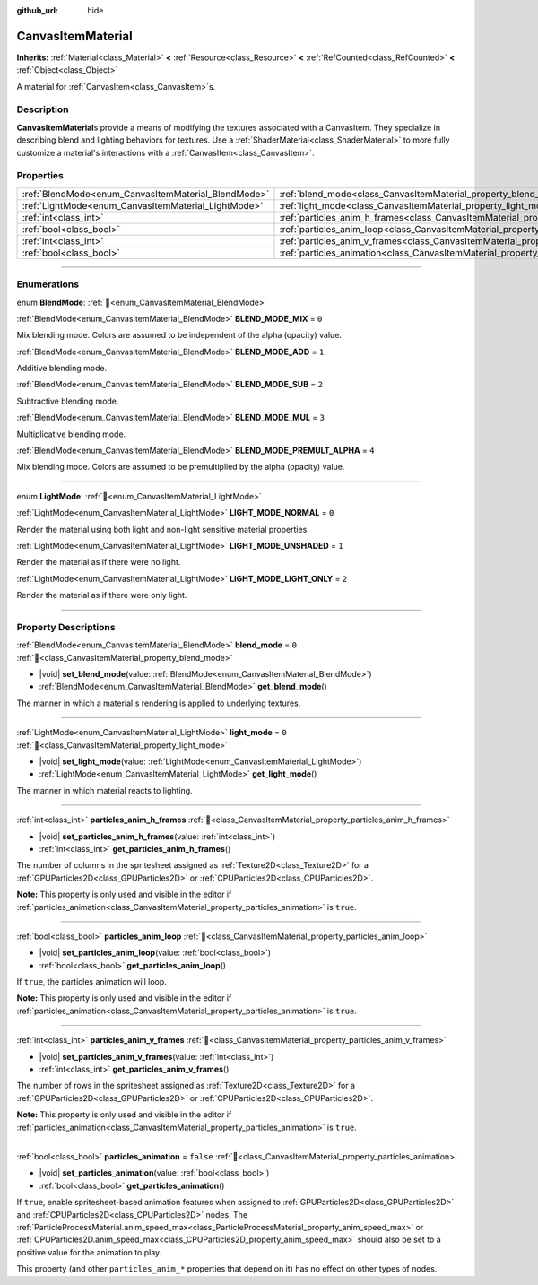 :github_url: hide

.. DO NOT EDIT THIS FILE!!!
.. Generated automatically from Godot engine sources.
.. Generator: https://github.com/godotengine/godot/tree/master/doc/tools/make_rst.py.
.. XML source: https://github.com/godotengine/godot/tree/master/doc/classes/CanvasItemMaterial.xml.

.. _class_CanvasItemMaterial:

CanvasItemMaterial
==================

**Inherits:** :ref:`Material<class_Material>` **<** :ref:`Resource<class_Resource>` **<** :ref:`RefCounted<class_RefCounted>` **<** :ref:`Object<class_Object>`

A material for :ref:`CanvasItem<class_CanvasItem>`\ s.

.. rst-class:: classref-introduction-group

Description
-----------

**CanvasItemMaterial**\ s provide a means of modifying the textures associated with a CanvasItem. They specialize in describing blend and lighting behaviors for textures. Use a :ref:`ShaderMaterial<class_ShaderMaterial>` to more fully customize a material's interactions with a :ref:`CanvasItem<class_CanvasItem>`.

.. rst-class:: classref-reftable-group

Properties
----------

.. table::
   :widths: auto

   +-----------------------------------------------------+-------------------------------------------------------------------------------------------+-----------+
   | :ref:`BlendMode<enum_CanvasItemMaterial_BlendMode>` | :ref:`blend_mode<class_CanvasItemMaterial_property_blend_mode>`                           | ``0``     |
   +-----------------------------------------------------+-------------------------------------------------------------------------------------------+-----------+
   | :ref:`LightMode<enum_CanvasItemMaterial_LightMode>` | :ref:`light_mode<class_CanvasItemMaterial_property_light_mode>`                           | ``0``     |
   +-----------------------------------------------------+-------------------------------------------------------------------------------------------+-----------+
   | :ref:`int<class_int>`                               | :ref:`particles_anim_h_frames<class_CanvasItemMaterial_property_particles_anim_h_frames>` |           |
   +-----------------------------------------------------+-------------------------------------------------------------------------------------------+-----------+
   | :ref:`bool<class_bool>`                             | :ref:`particles_anim_loop<class_CanvasItemMaterial_property_particles_anim_loop>`         |           |
   +-----------------------------------------------------+-------------------------------------------------------------------------------------------+-----------+
   | :ref:`int<class_int>`                               | :ref:`particles_anim_v_frames<class_CanvasItemMaterial_property_particles_anim_v_frames>` |           |
   +-----------------------------------------------------+-------------------------------------------------------------------------------------------+-----------+
   | :ref:`bool<class_bool>`                             | :ref:`particles_animation<class_CanvasItemMaterial_property_particles_animation>`         | ``false`` |
   +-----------------------------------------------------+-------------------------------------------------------------------------------------------+-----------+

.. rst-class:: classref-section-separator

----

.. rst-class:: classref-descriptions-group

Enumerations
------------

.. _enum_CanvasItemMaterial_BlendMode:

.. rst-class:: classref-enumeration

enum **BlendMode**: :ref:`🔗<enum_CanvasItemMaterial_BlendMode>`

.. _class_CanvasItemMaterial_constant_BLEND_MODE_MIX:

.. rst-class:: classref-enumeration-constant

:ref:`BlendMode<enum_CanvasItemMaterial_BlendMode>` **BLEND_MODE_MIX** = ``0``

Mix blending mode. Colors are assumed to be independent of the alpha (opacity) value.

.. _class_CanvasItemMaterial_constant_BLEND_MODE_ADD:

.. rst-class:: classref-enumeration-constant

:ref:`BlendMode<enum_CanvasItemMaterial_BlendMode>` **BLEND_MODE_ADD** = ``1``

Additive blending mode.

.. _class_CanvasItemMaterial_constant_BLEND_MODE_SUB:

.. rst-class:: classref-enumeration-constant

:ref:`BlendMode<enum_CanvasItemMaterial_BlendMode>` **BLEND_MODE_SUB** = ``2``

Subtractive blending mode.

.. _class_CanvasItemMaterial_constant_BLEND_MODE_MUL:

.. rst-class:: classref-enumeration-constant

:ref:`BlendMode<enum_CanvasItemMaterial_BlendMode>` **BLEND_MODE_MUL** = ``3``

Multiplicative blending mode.

.. _class_CanvasItemMaterial_constant_BLEND_MODE_PREMULT_ALPHA:

.. rst-class:: classref-enumeration-constant

:ref:`BlendMode<enum_CanvasItemMaterial_BlendMode>` **BLEND_MODE_PREMULT_ALPHA** = ``4``

Mix blending mode. Colors are assumed to be premultiplied by the alpha (opacity) value.

.. rst-class:: classref-item-separator

----

.. _enum_CanvasItemMaterial_LightMode:

.. rst-class:: classref-enumeration

enum **LightMode**: :ref:`🔗<enum_CanvasItemMaterial_LightMode>`

.. _class_CanvasItemMaterial_constant_LIGHT_MODE_NORMAL:

.. rst-class:: classref-enumeration-constant

:ref:`LightMode<enum_CanvasItemMaterial_LightMode>` **LIGHT_MODE_NORMAL** = ``0``

Render the material using both light and non-light sensitive material properties.

.. _class_CanvasItemMaterial_constant_LIGHT_MODE_UNSHADED:

.. rst-class:: classref-enumeration-constant

:ref:`LightMode<enum_CanvasItemMaterial_LightMode>` **LIGHT_MODE_UNSHADED** = ``1``

Render the material as if there were no light.

.. _class_CanvasItemMaterial_constant_LIGHT_MODE_LIGHT_ONLY:

.. rst-class:: classref-enumeration-constant

:ref:`LightMode<enum_CanvasItemMaterial_LightMode>` **LIGHT_MODE_LIGHT_ONLY** = ``2``

Render the material as if there were only light.

.. rst-class:: classref-section-separator

----

.. rst-class:: classref-descriptions-group

Property Descriptions
---------------------

.. _class_CanvasItemMaterial_property_blend_mode:

.. rst-class:: classref-property

:ref:`BlendMode<enum_CanvasItemMaterial_BlendMode>` **blend_mode** = ``0`` :ref:`🔗<class_CanvasItemMaterial_property_blend_mode>`

.. rst-class:: classref-property-setget

- |void| **set_blend_mode**\ (\ value\: :ref:`BlendMode<enum_CanvasItemMaterial_BlendMode>`\ )
- :ref:`BlendMode<enum_CanvasItemMaterial_BlendMode>` **get_blend_mode**\ (\ )

The manner in which a material's rendering is applied to underlying textures.

.. rst-class:: classref-item-separator

----

.. _class_CanvasItemMaterial_property_light_mode:

.. rst-class:: classref-property

:ref:`LightMode<enum_CanvasItemMaterial_LightMode>` **light_mode** = ``0`` :ref:`🔗<class_CanvasItemMaterial_property_light_mode>`

.. rst-class:: classref-property-setget

- |void| **set_light_mode**\ (\ value\: :ref:`LightMode<enum_CanvasItemMaterial_LightMode>`\ )
- :ref:`LightMode<enum_CanvasItemMaterial_LightMode>` **get_light_mode**\ (\ )

The manner in which material reacts to lighting.

.. rst-class:: classref-item-separator

----

.. _class_CanvasItemMaterial_property_particles_anim_h_frames:

.. rst-class:: classref-property

:ref:`int<class_int>` **particles_anim_h_frames** :ref:`🔗<class_CanvasItemMaterial_property_particles_anim_h_frames>`

.. rst-class:: classref-property-setget

- |void| **set_particles_anim_h_frames**\ (\ value\: :ref:`int<class_int>`\ )
- :ref:`int<class_int>` **get_particles_anim_h_frames**\ (\ )

The number of columns in the spritesheet assigned as :ref:`Texture2D<class_Texture2D>` for a :ref:`GPUParticles2D<class_GPUParticles2D>` or :ref:`CPUParticles2D<class_CPUParticles2D>`.

\ **Note:** This property is only used and visible in the editor if :ref:`particles_animation<class_CanvasItemMaterial_property_particles_animation>` is ``true``.

.. rst-class:: classref-item-separator

----

.. _class_CanvasItemMaterial_property_particles_anim_loop:

.. rst-class:: classref-property

:ref:`bool<class_bool>` **particles_anim_loop** :ref:`🔗<class_CanvasItemMaterial_property_particles_anim_loop>`

.. rst-class:: classref-property-setget

- |void| **set_particles_anim_loop**\ (\ value\: :ref:`bool<class_bool>`\ )
- :ref:`bool<class_bool>` **get_particles_anim_loop**\ (\ )

If ``true``, the particles animation will loop.

\ **Note:** This property is only used and visible in the editor if :ref:`particles_animation<class_CanvasItemMaterial_property_particles_animation>` is ``true``.

.. rst-class:: classref-item-separator

----

.. _class_CanvasItemMaterial_property_particles_anim_v_frames:

.. rst-class:: classref-property

:ref:`int<class_int>` **particles_anim_v_frames** :ref:`🔗<class_CanvasItemMaterial_property_particles_anim_v_frames>`

.. rst-class:: classref-property-setget

- |void| **set_particles_anim_v_frames**\ (\ value\: :ref:`int<class_int>`\ )
- :ref:`int<class_int>` **get_particles_anim_v_frames**\ (\ )

The number of rows in the spritesheet assigned as :ref:`Texture2D<class_Texture2D>` for a :ref:`GPUParticles2D<class_GPUParticles2D>` or :ref:`CPUParticles2D<class_CPUParticles2D>`.

\ **Note:** This property is only used and visible in the editor if :ref:`particles_animation<class_CanvasItemMaterial_property_particles_animation>` is ``true``.

.. rst-class:: classref-item-separator

----

.. _class_CanvasItemMaterial_property_particles_animation:

.. rst-class:: classref-property

:ref:`bool<class_bool>` **particles_animation** = ``false`` :ref:`🔗<class_CanvasItemMaterial_property_particles_animation>`

.. rst-class:: classref-property-setget

- |void| **set_particles_animation**\ (\ value\: :ref:`bool<class_bool>`\ )
- :ref:`bool<class_bool>` **get_particles_animation**\ (\ )

If ``true``, enable spritesheet-based animation features when assigned to :ref:`GPUParticles2D<class_GPUParticles2D>` and :ref:`CPUParticles2D<class_CPUParticles2D>` nodes. The :ref:`ParticleProcessMaterial.anim_speed_max<class_ParticleProcessMaterial_property_anim_speed_max>` or :ref:`CPUParticles2D.anim_speed_max<class_CPUParticles2D_property_anim_speed_max>` should also be set to a positive value for the animation to play.

This property (and other ``particles_anim_*`` properties that depend on it) has no effect on other types of nodes.

.. |virtual| replace:: :abbr:`virtual (This method should typically be overridden by the user to have any effect.)`
.. |const| replace:: :abbr:`const (This method has no side effects. It doesn't modify any of the instance's member variables.)`
.. |vararg| replace:: :abbr:`vararg (This method accepts any number of arguments after the ones described here.)`
.. |constructor| replace:: :abbr:`constructor (This method is used to construct a type.)`
.. |static| replace:: :abbr:`static (This method doesn't need an instance to be called, so it can be called directly using the class name.)`
.. |operator| replace:: :abbr:`operator (This method describes a valid operator to use with this type as left-hand operand.)`
.. |bitfield| replace:: :abbr:`BitField (This value is an integer composed as a bitmask of the following flags.)`
.. |void| replace:: :abbr:`void (No return value.)`
